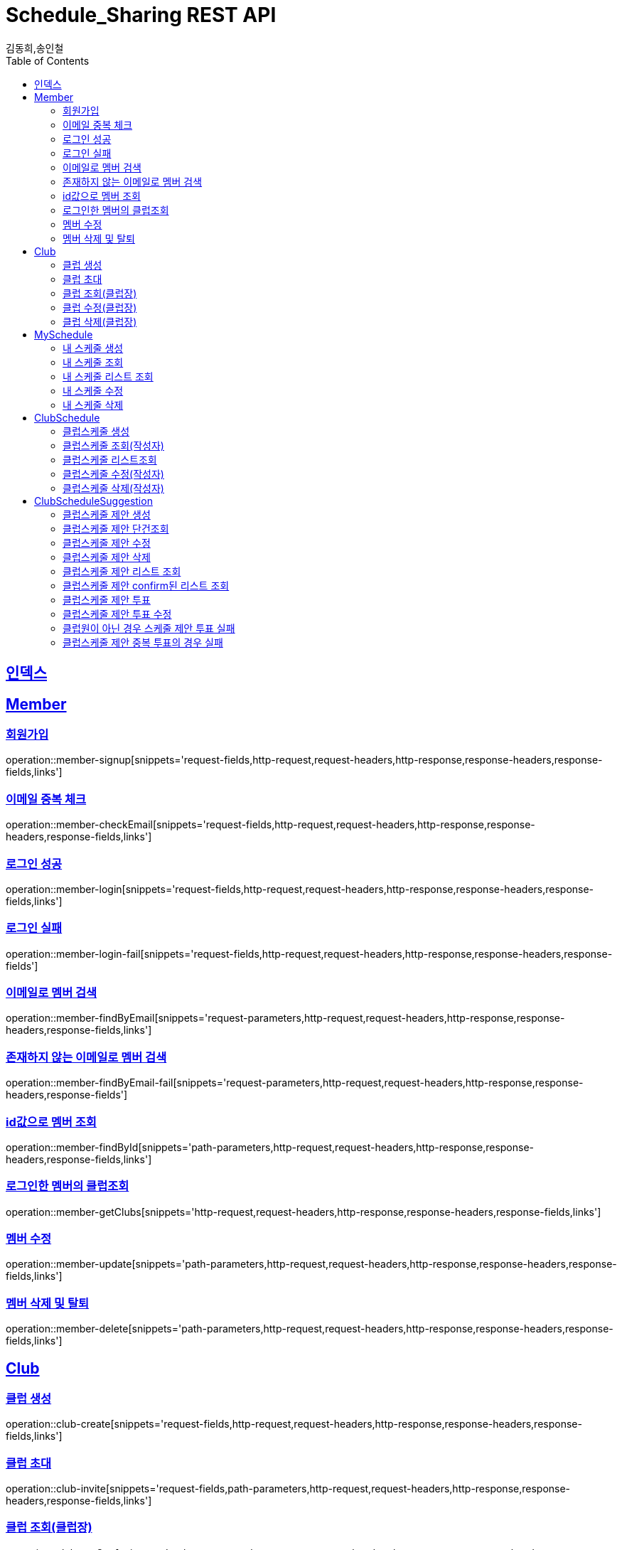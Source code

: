 = Schedule_Sharing REST API
김동희,송인철;
:doctype: book
:icons: font
:source-highlighter: highlightjs
:toc: left
:toclevels: 4
:sectlinks:
:operation-curl-request-title: Example request
:operation-http-response-title: Example response

[[resources-index]]
== 인덱스
[[resources-member]]
== Member

[[resources-member-signup]]
=== 회원가입
operation::member-signup[snippets='request-fields,http-request,request-headers,http-response,response-headers,response-fields,links']

[[resources-member-checkEmail]]
=== 이메일 중복 체크
operation::member-checkEmail[snippets='request-fields,http-request,request-headers,http-response,response-headers,response-fields,links']

[[resources-member-login]]
=== 로그인 성공
operation::member-login[snippets='request-fields,http-request,request-headers,http-response,response-headers,response-fields,links']

[[resources-member-login-fail]]
=== 로그인 실패
operation::member-login-fail[snippets='request-fields,http-request,request-headers,http-response,response-headers,response-fields']

[[resources-member-findByEmail]]
=== 이메일로 멤버 검색
operation::member-findByEmail[snippets='request-parameters,http-request,request-headers,http-response,response-headers,response-fields,links']

[[resources-member-findByEmail-fail]]
=== 존재하지 않는 이메일로 멤버 검색
operation::member-findByEmail-fail[snippets='request-parameters,http-request,request-headers,http-response,response-headers,response-fields']

[[resources-member-findById]]
=== id값으로 멤버 조회
operation::member-findById[snippets='path-parameters,http-request,request-headers,http-response,response-headers,response-fields,links']

[[resources-member-getClubs]]
=== 로그인한 멤버의 클럽조회
operation::member-getClubs[snippets='http-request,request-headers,http-response,response-headers,response-fields,links']

[[resources-member-update]]
=== 멤버 수정
operation::member-update[snippets='path-parameters,http-request,request-headers,http-response,response-headers,response-fields,links']

[[resources-member-delete]]
=== 멤버 삭제 및 탈퇴
operation::member-delete[snippets='path-parameters,http-request,request-headers,http-response,response-headers,response-fields,links']

[[resources-club]]
== Club

[[resources-club-create]]
=== 클럽 생성
operation::club-create[snippets='request-fields,http-request,request-headers,http-response,response-headers,response-fields,links']

[[resources-club-invite]]
=== 클럽 초대
operation::club-invite[snippets='request-fields,path-parameters,http-request,request-headers,http-response,response-headers,response-fields,links']

[[resources-club-getOne]]
=== 클럽 조회(클럽장)
operation::club-getOne[snippets='path-parameters,http-request,request-headers,http-response,response-headers,response-fields,links']

[[resources-club-update]]
=== 클럽 수정(클럽장)
operation::club-update[snippets='path-parameters,http-request,request-headers,http-response,response-headers,response-fields,links']

[[resources-club-delete]]
=== 클럽 삭제(클럽장)
operation::club-delete[snippets='path-parameters,http-request,request-headers,http-response,response-headers,response-fields,links']

[[resources-myschedule]]
== MySchedule

[[resources-mySchedule-create]]
=== 내 스케줄 생성
operation::mySchedule-create[snippets='request-fields,http-request,request-headers,http-response,response-headers,response-fields,links']

[[resources-mySchedule-getOne]]
=== 내 스케줄 조회
operation::mySchedule-getOne[snippets='path-parameters,http-request,request-headers,http-response,response-headers,response-fields,links']

[[resources-mySchedule-list]]
=== 내 스케줄 리스트 조회
(year,month 기준 2021-3 요청이 오면 2021-3에 끝나는 나의 스케줄과 2021-3월에 시작하는 나의 스케줄을 모두 조회합니다.)

operation::mySchedule-list[snippets='request-parameters,http-request,request-headers,http-response,response-headers,response-fields,links']

[[resources-mySchedule-update]]
=== 내 스케줄 수정
operation::mySchedule-update[snippets='path-parameters,http-request,request-headers,http-response,response-headers,response-fields,links']

[[resources-mySchedule-delete]]
=== 내 스케줄 삭제
operation::mySchedule-delete[snippets='path-parameters,http-request,request-headers,http-response,response-headers,response-fields,links']

[[resources-clubSchedule]]
== ClubSchedule

[[resources-clubSchedule-create]]
=== 클럽스케줄 생성
operation::clubSchedule-create[snippets='request-fields,http-request,request-headers,http-response,response-headers,response-fields,links']

[[resources-clubSchedule-getOne]]
=== 클럽스케줄 조회(작성자)
operation::clubSchedule-getOne[snippets='path-parameters,http-request,request-headers,http-response,response-headers,response-fields,links']

[[resources-clubSchedule-list]]
=== 클럽스케줄 리스트조회
(year,month 기준 2021-3 요청이 오면 2021-3에 끝나는 클럽스케줄과 2021-3월에 시작하는 클럽스케줄을 모두 조회합니다.)

operation::clubSchedule-list[snippets='path-parameters,request-parameters,http-request,request-headers,http-response,response-headers,response-fields,links']

[[resources-clubSchedule-update]]
=== 클럽스케줄 수정(작성자)
operation::clubSchedule-update[snippets='path-parameters,request-fields,http-request,request-headers,http-response,response-headers,response-fields,links']

[[resources-clubSchedule-delete]]
=== 클럽스케줄 삭제(작성자)
operation::clubSchedule-delete[snippets='path-parameters,http-request,request-headers,http-response,response-headers,response-fields,links']

[[resources-suggestion]]
== ClubScheduleSuggestion

[[resources-suggestion-create]]
=== 클럽스케줄 제안 생성
operation::suggestion-create[snippets='request-fields,http-request,request-headers,http-response,response-headers,response-fields,links']

[[resources-suggestion-getOne]]
=== 클럽스케줄 제안 단건조회
operation::suggestion-getOne[snippets='path-parameters,http-request,request-headers,http-response,response-headers,response-fields,links']

[[resources-suggestion-update]]
=== 클럽스케줄 제안 수정
operation::suggestion-update[snippets='path-parameters,request-fields,http-request,request-headers,http-response,response-headers,response-fields,links']

[[resources-suggestion-delete]]
=== 클럽스케줄 제안 삭제
operation::suggestion-delete[snippets='path-parameters,http-request,request-headers,http-response,response-headers,response-fields,links']

[[resources-suggestion-list]]
=== 클럽스케줄 제안 리스트 조회
(2021-03-08로 request가 오면 클럽스케줄제안의 투표마감날짜가 2021-03-08 이거나 이후인 클럽스케줄제안들을 모두 조회합니다.)

operation::suggestion-list[snippets='path-parameters,request-parameters,http-request,request-headers,http-response,response-headers,response-fields,links']

[[resources-suggestion-list-confirm]]
=== 클럽스케줄 제안 confirm된 리스트 조회
(year,month 기준 2021-3 요청이 오면 2021-3에 끝나거나시작하는 클럽스케줄제안중에 confirm된 클럽스케줄제안을 모두 조회합니다.)

operation::suggestion-confirmList[snippets='path-parameters,request-parameters,http-request,request-headers,http-response,response-headers,response-fields,links']

[[resources-suggestion-vote]]
=== 클럽스케줄 제안 투표
operation::suggestion-vote[snippets='path-parameters,request-fields,http-request,request-headers,http-response,response-headers,response-fields,links']

[[resources-vote-update]]
=== 클럽스케줄 제안 투표 수정
operation::vote-update[snippets='path-parameters,request-fields,http-request,request-headers,http-response,response-headers,response-fields,links']

[[resources-suggestion-vote-fail-notClubMember]]
=== 클럽원이 아닌 경우 스케줄 제안 투표 실패
operation::suggestion-vote-fail-notClubMember[snippets='path-parameters,request-fields,http-request,request-headers,http-response,response-headers,response-fields']

[[resources-suggestion-vote-fail-duplicateVoteCheck]]
=== 클럽스케줄 제안 중복 투표의 경우 실패
operation::suggestion-vote-fail-duplicateVoteCheck[snippets='path-parameters,request-fields,http-request,request-headers,http-response,response-headers,response-fields']